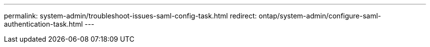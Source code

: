 ---
permalink: system-admin/troubleshoot-issues-saml-config-task.html
redirect: ontap/system-admin/configure-saml-authentication-task.html
---

// 2023 Aug 23, ONTAPDOC-1135
